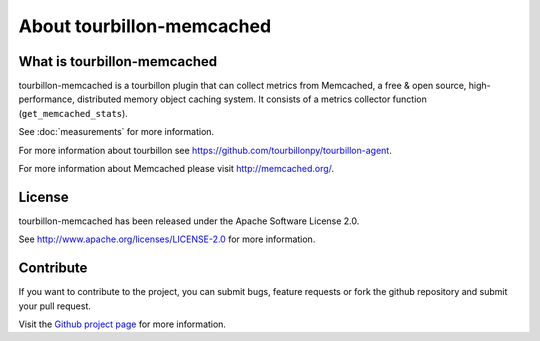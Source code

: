 About tourbillon-memcached
**************************

What is tourbillon-memcached
============================

tourbillon-memcached is a tourbillon plugin that can collect metrics from Memcached, a free & open source, high-performance, distributed memory object caching system.
It consists of a metrics collector function (``get_memcached_stats``).

See :doc:`measurements` for more information.



For more information about tourbillon see `https://github.com/tourbillonpy/tourbillon-agent <https://github.com/tourbillonpy/tourbillon-agent>`_.

For more information about Memcached please visit `http://memcached.org/ <http://memcached.org/>`_.


License
=======

tourbillon-memcached has been released under the Apache Software License 2.0.

See `http://www.apache.org/licenses/LICENSE-2.0 <http://www.apache.org/licenses/LICENSE-2.0>`_ for more information.


Contribute
==========

If you want to contribute to the project, you can submit bugs, feature requests or fork the github repository and submit your pull request.

Visit the `Github project page <https://github.com/tourbillonpy/tourbillon-memcached>`_ for more information.

